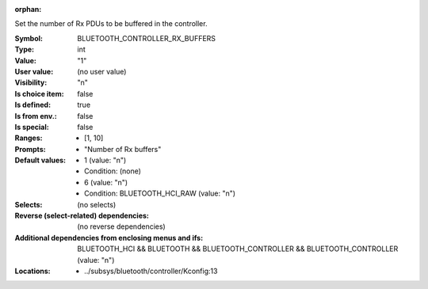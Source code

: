 :orphan:

.. title:: BLUETOOTH_CONTROLLER_RX_BUFFERS

.. option:: CONFIG_BLUETOOTH_CONTROLLER_RX_BUFFERS:
.. _CONFIG_BLUETOOTH_CONTROLLER_RX_BUFFERS:

Set the number of Rx PDUs to be buffered in the controller.



:Symbol:           BLUETOOTH_CONTROLLER_RX_BUFFERS
:Type:             int
:Value:            "1"
:User value:       (no user value)
:Visibility:       "n"
:Is choice item:   false
:Is defined:       true
:Is from env.:     false
:Is special:       false
:Ranges:

 *  [1, 10]
:Prompts:

 *  "Number of Rx buffers"
:Default values:

 *  1 (value: "n")
 *   Condition: (none)
 *  6 (value: "n")
 *   Condition: BLUETOOTH_HCI_RAW (value: "n")
:Selects:
 (no selects)
:Reverse (select-related) dependencies:
 (no reverse dependencies)
:Additional dependencies from enclosing menus and ifs:
 BLUETOOTH_HCI && BLUETOOTH && BLUETOOTH_CONTROLLER && BLUETOOTH_CONTROLLER (value: "n")
:Locations:
 * ../subsys/bluetooth/controller/Kconfig:13